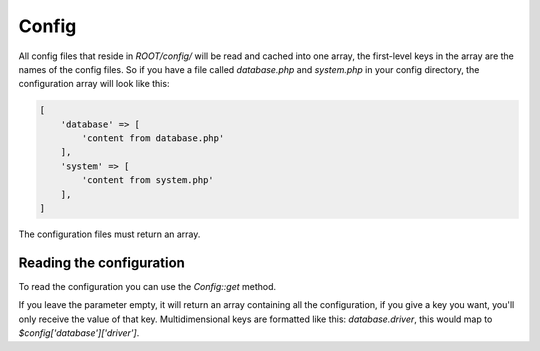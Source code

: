 Config
======

All config files that reside in *ROOT/config/* will be read and cached into one array, the first-level keys in the array are the names of the config files. So if you have a file called *database.php* and *system.php* in your config directory, the configuration array will look like this:

.. code-block:: php

    [
        'database' => [
            'content from database.php'
        ],
        'system' => [
            'content from system.php'
        ],
    ]

The configuration files must return an array.

Reading the configuration
-------------------------

To read the configuration you can use the *Config::get* method.

If you leave the parameter empty, it will return an array containing all the configuration, if you give a key you want, you'll only receive the value of that key. Multidimensional keys are formatted like this: *database.driver*, this would map to *$config['database']['driver']*.